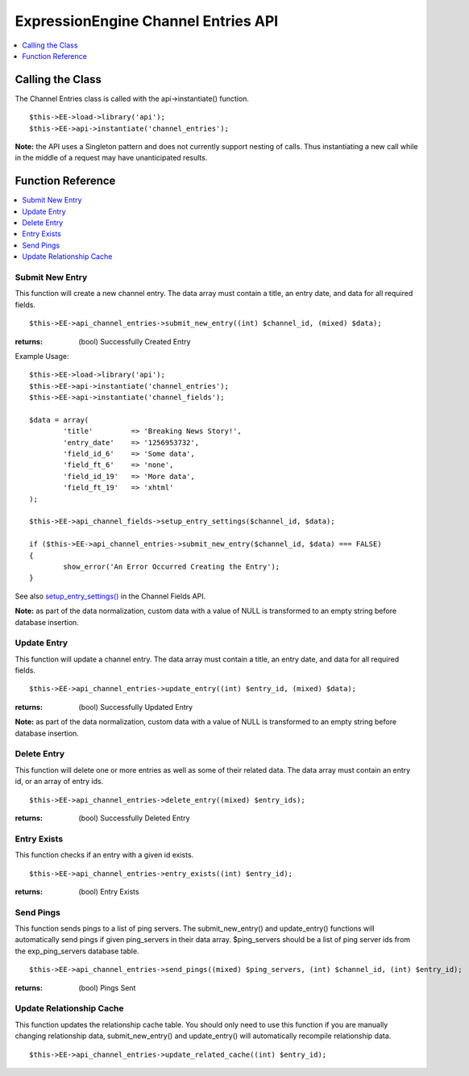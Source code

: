 ExpressionEngine Channel Entries API
====================================

.. contents::
	:local:
	:depth: 1
                  
Calling the Class
-----------------

The Channel Entries class is called with the api->instantiate()
function. ::

	$this->EE->load->library('api');
	$this->EE->api->instantiate('channel_entries');

**Note:** the API uses a Singleton pattern and does not currently
support nesting of calls. Thus instantiating a new call while in the
middle of a request may have unanticipated results.

Function Reference
------------------

.. contents::
	:local:

Submit New Entry
~~~~~~~~~~~~~~~~

This function will create a new channel entry. The data array must
contain a title, an entry date, and data for all required fields. ::

	$this->EE->api_channel_entries->submit_new_entry((int) $channel_id, (mixed) $data);

:returns:
    (bool) Successfully Created Entry

Example Usage::

	$this->EE->load->library('api');
	$this->EE->api->instantiate('channel_entries');
	$this->EE->api->instantiate('channel_fields');
	
	$data = array(
		'title'         => 'Breaking News Story!',
		'entry_date'    => '1256953732',
		'field_id_6'    => 'Some data',
		'field_ft_6'    => 'none',
		'field_id_19'   => 'More data',
		'field_ft_19'   => 'xhtml'
	);
	
	$this->EE->api_channel_fields->setup_entry_settings($channel_id, $data);

	if ($this->EE->api_channel_entries->submit_new_entry($channel_id, $data) === FALSE)
	{
		show_error('An Error Occurred Creating the Entry');
	}

See also `setup\_entry\_settings() <api_channel_fields.html#>`_ in the
Channel Fields API.

**Note:** as part of the data normalization, custom data with a value of
NULL is transformed to an empty string before database insertion.

Update Entry
~~~~~~~~~~~~

This function will update a channel entry. The data array must contain a
title, an entry date, and data for all required fields. ::

	$this->EE->api_channel_entries->update_entry((int) $entry_id, (mixed) $data);

:returns:
    (bool) Successfully Updated Entry

**Note:** as part of the data normalization, custom data with a value of
NULL is transformed to an empty string before database insertion.

Delete Entry
~~~~~~~~~~~~

This function will delete one or more entries as well as some of their
related data. The data array must contain an entry id, or an array of
entry ids. ::

	$this->EE->api_channel_entries->delete_entry((mixed) $entry_ids);

:returns:
    (bool) Successfully Deleted Entry

Entry Exists
~~~~~~~~~~~~

This function checks if an entry with a given id exists. ::

	$this->EE->api_channel_entries->entry_exists((int) $entry_id);

:returns:
    (bool) Entry Exists

Send Pings
~~~~~~~~~~

This function sends pings to a list of ping servers. The
submit\_new\_entry() and update\_entry() functions will automatically
send pings if given ping\_servers in their data array. $ping\_servers
should be a list of ping server ids from the exp\_ping\_servers database
table. ::

	$this->EE->api_channel_entries->send_pings((mixed) $ping_servers, (int) $channel_id, (int) $entry_id);

:returns:
    (bool) Pings Sent

Update Relationship Cache
~~~~~~~~~~~~~~~~~~~~~~~~~

This function updates the relationship cache table. You should only need
to use this function if you are manually changing relationship data,
submit\_new\_entry() and update\_entry() will automatically recompile
relationship data. ::

	$this->EE->api_channel_entries->update_related_cache((int) $entry_id);
